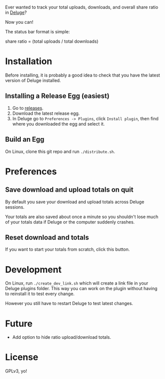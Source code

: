 Ever wanted to track your total uploads, downloads, and overall share
ratio in [[http://deluge-torrent.org/][Deluge]]?

Now you can!

[[./ratio_screenshot.png]]

The status bar format is simple:

   share ratio = (total uploads / total downloads)

* Installation
Before installing, it is probably a good idea to check that you have
the latest version of Deluge installed.
** Installing a Release Egg (easiest)
1. Go to [[https://github.com/PhasecoreX/deluge-ratio/releases][releases]].
2. Download the latest release egg.
3. In Deluge go to ~Preferences -> Plugins~, click ~Install plugin~,
   then find where you downloaded the egg and select it.
** Build an Egg
On Linux, clone this git repo and run ~./distribute.sh~.
* Preferences
** Save download and upload totals on quit
By default you save your download and upload totals across Deluge
sessions.

Your totals are also saved about once a minute so you shouldn't lose
much of your totals data if Deluge or the computer suddenly crashes.
** Reset download and totals
If you want to start your totals from scratch, click this button.
* Development
On Linux, run ~./create_dev_link.sh~ which will create a link file in
your Deluge plugins folder. This way you can work on the plugin
without having to reinstall it to test every change.

However you still have to restart Deluge to test latest changes.
* Future
- Add option to hide ratio upload/download totals.
* License
GPLv3, yo!
